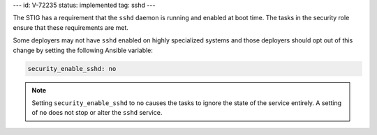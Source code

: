 ---
id: V-72235
status: implemented
tag: sshd
---

The STIG has a requirement that the ``sshd`` daemon is running and enabled at
boot time. The tasks in the security role ensure that these requirements are
met.

Some deployers may not have ``sshd`` enabled on highly specialized systems and
those deployers should opt out of this change by setting the following Ansible
variable:

.. code-block:: yaml

    security_enable_sshd: no

.. note::

    Setting ``security_enable_sshd`` to ``no`` causes the tasks to ignore the
    state of the service entirely. A setting of ``no`` does not stop or alter
    the ``sshd`` service.
